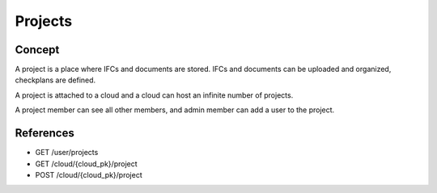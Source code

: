==========
Projects
==========

.. index::
   single: execution; context; projects
   module: core


Concept
=========

A project is a place where IFCs and documents are stored. IFCs and documents can be uploaded and organized, checkplans are defined.

A project is attached to a cloud and a cloud can host an infinite number of projects.

A project member can see all other members, and admin member can add a user to the project.

References
================

* GET /user/projects
* GET /cloud/{cloud_pk}/project
* POST /cloud/{cloud_pk}/project
